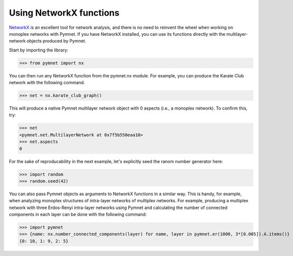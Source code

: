 Using NetworkX functions
========================

`NetworkX <https://networkx.github.io/>`_ is an excellent tool for network analysis, and there is no need to reinvent the wheel when working on monoplex networks with Pymnet. If you have NetworkX installed, you can use its functions directly with the multilayer-network objects produced by Pymnet.

Start by importing the library:

>>> from pymnet import nx

You can then run any NetworkX function from the pymnet.nx module. For example, you can produce the Karate Club network with the following command.

>>> net = nx.karate_club_graph()

This will produce a native Pymnet multilayer network object with 0 aspects (i.e., a monoplex network). To confirm this, try:

>>> net
<pymnet.net.MultilayerNetwork at 0x7f5b550eaa10>
>>> net.aspects
0

For the sake of reproducability in the next example, let's explicitly seed the ranom number generator here:

>>> import random
>>> random.seed(42)

You can also pass Pymnet objects as arguments to NetworkX functions in a similar way. This is handy, for example, when analyzing monoplex structures of intra-layer networks of multiplex networks. For example, producing a multiplex network with three Erdos-Renyi intra-layer networks using Pymnet and calculating the number of connected components in each layer can be done with the following command:

>>> import pymnet
>>> {name: nx.number_connected_components(layer) for name, layer in pymnet.er(1000, 3*[0.005]).A.items()}
{0: 10, 1: 9, 2: 5}
